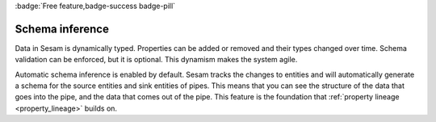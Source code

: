 .. _schema_inference:

:badge:`Free feature,badge-success badge-pill`

Schema inference
==================

Data in Sesam is dynamically typed. Properties can be added or removed and their types changed over time. Schema validation can be enforced, but it is optional. This dynamism makes the system agile. 

Automatic schema inference is enabled by default. Sesam tracks the changes to entities and will automatically generate a schema for the source entities and sink entities of pipes. This means that you can see the structure of the data that goes into the pipe, and the data that comes out of the pipe. This feature is the foundation that :ref:`property lineage <property_lineage>` builds on.
